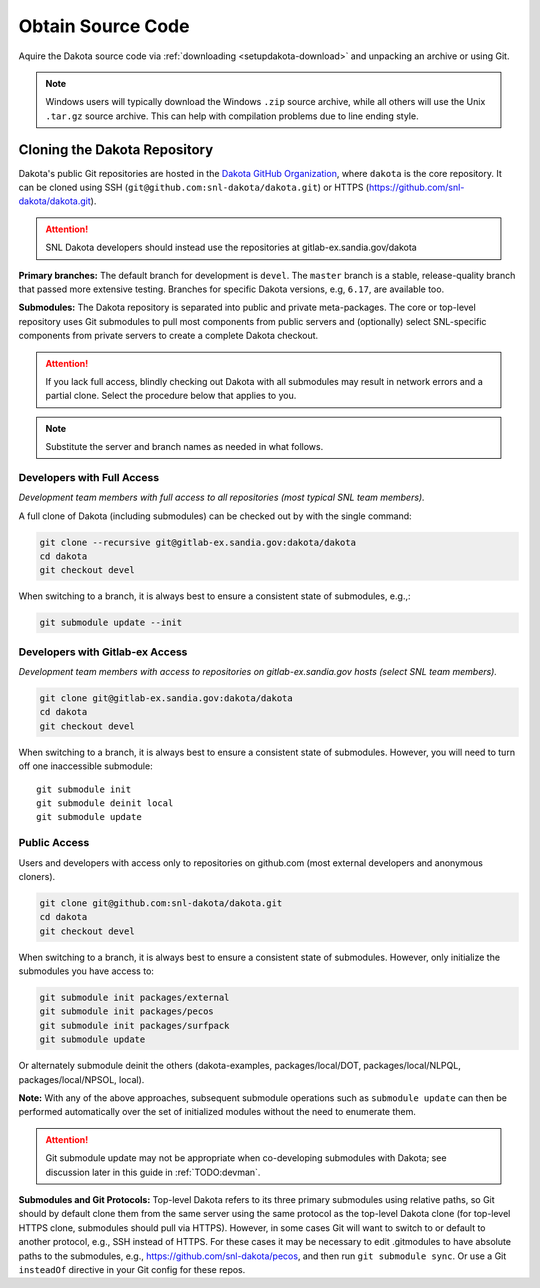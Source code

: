 .. _getsource:

""""""""""""""""""
Obtain Source Code
""""""""""""""""""

Aquire the Dakota source code via :ref:`downloading
<setupdakota-download>` and unpacking an archive or using Git.

.. note::

   Windows users will typically download the Windows ``.zip`` source
   archive, while all others will use the Unix ``.tar.gz`` source
   archive. This can help with compilation problems due to line ending
   style.

=============================
Cloning the Dakota Repository
=============================

Dakota's public Git repositories are hosted in the `Dakota GitHub
Organization <https://github.com/snl-dakota>`_, where ``dakota`` is
the core repository. It can be cloned using SSH
(``git@github.com:snl-dakota/dakota.git``) or HTTPS
(https://github.com/snl-dakota/dakota.git).

.. attention::

   SNL Dakota developers should instead use the repositories at
   gitlab-ex.sandia.gov/dakota

**Primary branches:** The default branch for development is
``devel``. The ``master`` branch is a stable, release-quality branch
that passed more extensive testing. Branches for specific Dakota
versions, e.g, ``6.17``, are available too.

**Submodules:** The Dakota repository is separated into public and
private meta-packages. The core or top-level repository uses Git
submodules to pull most components from public servers and
(optionally) select SNL-specific components from private servers to
create a complete Dakota checkout.

.. attention::

   If you lack full access, blindly checking out Dakota with all
   submodules may result in network errors and a partial clone. Select
   the procedure below that applies to you.

.. note::

   Substitute the server and branch names as needed in what follows.

Developers with Full Access
---------------------------

*Development team members with full access to all repositories (most
typical SNL team members).*

A full clone of Dakota (including submodules) can be checked out by
with the single command:

.. code-block::

   git clone --recursive git@gitlab-ex.sandia.gov:dakota/dakota
   cd dakota
   git checkout devel

When switching to a branch, it is always best to ensure a consistent
state of submodules, e.g.,:

.. code-block::

   git submodule update --init


Developers with Gitlab-ex Access
--------------------------------

*Development team members with access to repositories on
gitlab-ex.sandia.gov hosts (select SNL team members).*

.. code-block::

   git clone git@gitlab-ex.sandia.gov:dakota/dakota
   cd dakota
   git checkout devel

When switching to a branch, it is always best to ensure a consistent
state of submodules. However, you will need to turn off one
inaccessible submodule::

   git submodule init
   git submodule deinit local
   git submodule update


Public Access
-------------

Users and developers with access only to repositories on github.com
(most external developers and anonymous cloners).

.. code-block::

   git clone git@github.com:snl-dakota/dakota.git
   cd dakota
   git checkout devel

When switching to a branch, it is always best to ensure a consistent
state of submodules. However, only initialize the submodules you have
access to:

.. code-block::

   git submodule init packages/external
   git submodule init packages/pecos
   git submodule init packages/surfpack
   git submodule update

Or alternately submodule deinit the others (dakota-examples,
packages/local/DOT, packages/local/NLPQL, packages/local/NPSOL,
local).

**Note:** With any of the above approaches, subsequent submodule
operations such as ``submodule update`` can then be performed
automatically over the set of initialized modules without the need to
enumerate them.


.. attention::

   Git submodule update may not be appropriate when co-developing
   submodules with Dakota; see discussion later in this guide in
   :ref:`TODO:devman`.

**Submodules and Git Protocols:** Top-level Dakota refers to its three
primary submodules using relative paths, so Git should by default
clone them from the same server using the same protocol as the
top-level Dakota clone (for top-level HTTPS clone, submodules should
pull via HTTPS). However, in some cases Git will want to switch to or
default to another protocol, e.g., SSH instead of HTTPS. For these
cases it may be necessary to edit .gitmodules to have absolute paths
to the submodules, e.g., https://github.com/snl-dakota/pecos, and then
run ``git submodule sync``. Or use a Git ``insteadOf`` directive in
your Git config for these repos.


